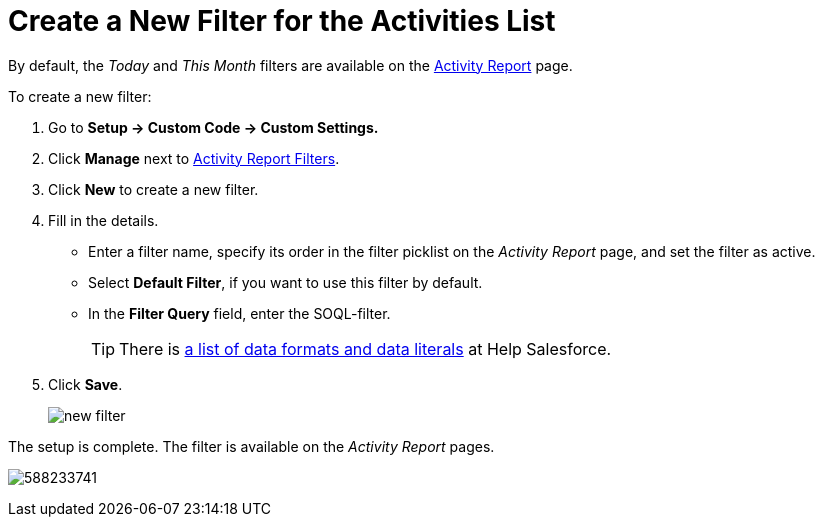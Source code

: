 = Create a New Filter for the Activities List

By default, the _Today_ and _This Month_ filters are available on the xref:./ref-guide/activity-report-interface.adoc[Activity Report] page.

To create a new filter:

. Go to *Setup → Custom Code → Custom Settings.*
. Click *Manage* next to xref:admin-guide/cpg-custom-settings/activity-report-filters.adoc[Activity Report Filters].
. Click *New* to create a new filter.
. Fill in the details.
* Enter a filter name, specify its order in the filter picklist on the _Activity Report_ page, and set the filter as active.
* Select *Default Filter*, if you want to use this filter by default.
* In the *Filter Query* field, enter the SOQL-filter.
+
[TIP]
====
There is https://developer.salesforce.com/docs/atlas.en-us.soql_sosl.meta/soql_sosl/sforce_api_calls_soql_select_dateformats.htm[a list of data formats and data literals] at Help Salesforce.
====
. Click *Save*.
+
image:new-filter.png[]

The setup is complete. The filter is available on the _Activity Report_ pages.

image:588233741.png[]


